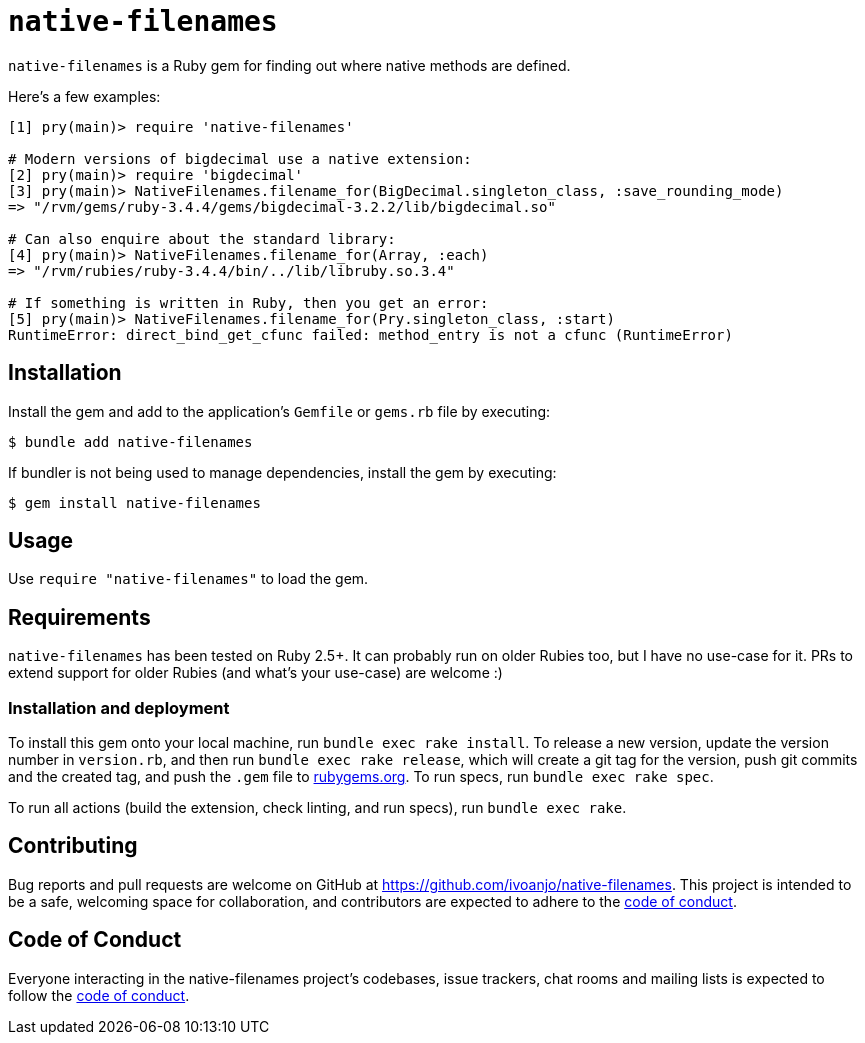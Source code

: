 = `native-filenames`
:toc:
:toc-placement: macro
:toclevels: 4
:toc-title:

`native-filenames` is a Ruby gem for finding out where native methods are defined.

Here's a few examples:

[source,ruby]
----
[1] pry(main)> require 'native-filenames'

# Modern versions of bigdecimal use a native extension:
[2] pry(main)> require 'bigdecimal'
[3] pry(main)> NativeFilenames.filename_for(BigDecimal.singleton_class, :save_rounding_mode)
=> "/rvm/gems/ruby-3.4.4/gems/bigdecimal-3.2.2/lib/bigdecimal.so"

# Can also enquire about the standard library:
[4] pry(main)> NativeFilenames.filename_for(Array, :each)
=> "/rvm/rubies/ruby-3.4.4/bin/../lib/libruby.so.3.4"

# If something is written in Ruby, then you get an error:
[5] pry(main)> NativeFilenames.filename_for(Pry.singleton_class, :start)
RuntimeError: direct_bind_get_cfunc failed: method_entry is not a cfunc (RuntimeError)
----

== Installation

Install the gem and add to the application's `Gemfile` or `gems.rb` file by executing:

[source,bash]
----
$ bundle add native-filenames
----

If bundler is not being used to manage dependencies, install the gem by executing:

[source,bash]
----
$ gem install native-filenames
----

== Usage

Use `require "native-filenames"` to load the gem.

== Requirements

`native-filenames` has been tested on Ruby 2.5+. It can probably run on older Rubies too, but I have no use-case for it. PRs to extend support for older Rubies (and what's your use-case) are welcome :)

=== Installation and deployment

To install this gem onto your local machine, run `bundle exec rake install`. To release a new version, update the version number in `version.rb`, and then run `bundle exec rake release`, which will create a git tag for the version, push git commits and the created tag, and push the `.gem` file to https://rubygems.org[rubygems.org]. To run specs, run `bundle exec rake spec`.

To run all actions (build the extension, check linting, and run specs), run `bundle exec rake`.

== Contributing

Bug reports and pull requests are welcome on GitHub at https://github.com/ivoanjo/native-filenames. This project is intended to be a safe, welcoming space for collaboration, and contributors are expected to adhere to the https://github.com/ivoanjo/native-filenames/blob/master/CODE_OF_CONDUCT.adoc[code of conduct].

== Code of Conduct

Everyone interacting in the native-filenames project's codebases, issue trackers, chat rooms and mailing lists is expected to follow the https://github.com/ivoanjo/native-filenames/blob/master/CODE_OF_CONDUCT.adoc[code of conduct].

